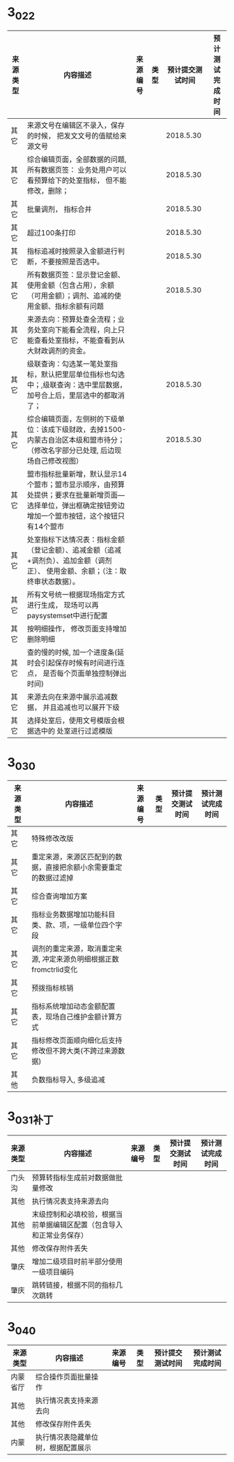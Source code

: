 * 3_0_2_2
| 	来源类型	 | 	内容描述	                                                                                                                                               | 	来源编号	 | 	类型	 | 	预计提交测试时间	 | 	预计测试完成时间	 |
|--------------+------------------------------------------------------------------------------------------------------------------------------------------------------------+--------------+----------+----------------------+----------------------|
| 	其它	     | 	来源文号在编辑区不录入，保存的时候， 把发文文号的值赋给来源文号	                                                                                        | 		         | 		     | 	2018.5.30	        | 		                 |
| 	其它	     | 	综合编辑页面，全部数据的问题, 所有数据页签： 业务处用户可以看预算给下的处室指标， 但不能修改，删除；	                                                   | 		         | 		     | 	2018.5.30	        | 		                 |
| 	其它	     | 	批量调剂， 指标合并	                                                                                                                                    | 		         | 		     | 	2018.5.30	        | 		                 |
| 	其它	     | 	超过100条打印	                                                                                                                                          | 		         | 		     | 	2018.5.30	        | 		                 |
| 	其它	     | 	指标追减时按照录入金额进行判断，不要按照是否选中。	                                                                                                     | 		         | 		     | 	2018.5.30	        | 		                 |
| 	其它	     | 	所有数据页签：显示登记金额、使用金额（包含占用），余额（可用金额）；调剂、追减的使用金额、指标余额有问题	                                               | 		         | 		     | 	2018.5.30	        | 		                 |
| 	其它	     | 	来源去向：预算处查全流程；业务处室向下能看全流程，向上只能查看处室指标，不能查看到从大财政调剂的资金。	                                                 | 		         | 		     | 		                 | 		                 |
| 	其它	     | 	级联查询：勾选某一笔处室指标，默认把里层单位指标也勾选中；,级联查询：选中里层数据，加号合上后，里层选中的都取消了；	                                    | 		         | 		     | 	2018.5.30	        | 		                 |
| 	其它	     | 	综合编辑页面，左侧树的下级单位：该成下级财政，去掉1500-内蒙古自治区本级和盟市待分； （修改名字部分已处理, 后边现场自己修改视图）	                       | 		         | 		     | 	2018.5.30	        | 		                 |
| 	其它	     | 	盟市指标批量新增，默认显示14个盟市；盟市显示顺序，由预算处提供；要求在批量新增页面—选择单位，弹出框确定按钮旁边增加一个盟市按钮，这个按钮只有14个盟市 	 | 		         | 		     | 		                 | 		                 |
| 	其它       | 	处室指标下达情况表：指标金额（登记金额）、追减金额（追减+调剂负）、追加金额（调剂正）、 使用金额、余额；（注：取终审状态数据）。	                       | 		         | 		     | 		                 | 		                 |
| 	其它       | 	所有文号统一根据现场指定方式进行生成， 现场可以再paysystemset中进行配置	                                                                                | 		         | 		     | 		                 | 		                 |
| 	其它       | 	按明细操作， 修改页面支持增加删除明细	                                                                                                                  | 		         | 		     | 		                 | 		                 |
| 	其它       | 	查的慢的时候, 加一个进度条(延时会引起保存时候有时间进行连点， 是否每个页面单独控制弹出时间)	                                                            | 		         | 		     | 		                 | 		                 |
| 	其它       | 	来源去向在来源中展示追减数据， 并且追减也可以展开下级	                                                                                                  | 		         | 		     | 		                 | 		                 |
| 	其它       | 	选择处室后，使用文号模版会根据选中的 处室进行过滤模版	                                                                                                  | 		         | 		     | 		                 | 		                 |

* 3_0_3_0
| 来源类型 | 	内容描述                                                               | 来源编号 | 	类型	 | 预计提交测试时间	 | 预计测试完成时间 |
|----------+--------------------------------------------------------------------------+----------+----------+--------------------+------------------|
| 其它     | 特殊修改改版                                                             |          |          |                    |                  |
| 其它     | 重定来源，来源区匹配到的数据，直接把余额小余需要重定的数据过滤掉				 |          |          |                    |                  |
| 其它     | 综合查询增加方案				                                                 |          |          |                    |                  |
| 其它     | 指标业务数据增加功能科目类、款、项，一级单位四个字段                     | 			   |          |                    |                  |
| 其它     | 调剂的重定来源，取消重定来源, 冲定来源负明细根据正数fromctrlid变化			 |          |          |                    |                  |
| 其它     | 预拨指标核销				                                                     |          |          |                    |                  |
| 其它     | 指标系统增加动态金额配置表，现场自己维护金额计算方式                     |          |          |                    |                  |
| 其它     | 指标修改页面顺向细化后支持修改但不跨大类(不跨过来源数据)                 |          |          |                    |                  |
| 其他     | 负数指标导入, 多级追减                                                   |          |          |                    |                  |
* 3_0_3_1补丁
| 来源类型 | 	内容描述                                                           | 来源编号 | 	类型	 | 预计提交测试时间	 | 预计测试完成时间 |
|----------+----------------------------------------------------------------------+----------+----------+--------------------+------------------|
| 门头沟   | 预算转指标生成前对数据做批量修改                                     |          |          |                    |                  |
| 其他     | 执行情况表支持来源去向                                               |          |          |                    |                  |
| 其他     | 末级控制和必填校验，根据当前单据编辑区配置（包含导入和正常业务保存） |          |          |                    |                  |
| 其他     | 修改保存附件丢失                                                     |          |          |                    |                  |
| 肇庆     | 增加二级项目时前半部分使用一级项目编码                               |          |          |                    |                  |
| 肇庆     | 跳转链接，根据不同的指标几次跳转                                     |          |          |                    |                  |
* 3_0_4_0
| 来源类型 | 	内容描述                                 | 来源编号 | 	类型	 | 预计提交测试时间	 | 预计测试完成时间 |
|----------+--------------------------------------------+----------+----------+--------------------+------------------|
| 内蒙省厅 | 综合操作页面批量操作                       |          |          |                    |                  |
| 其他     | 执行情况表支持来源去向                     |          |          |                    |                  |
| 其他     | 修改保存附件丢失                           |          |          |                    |                  |
| 内蒙     | 执行情况表隐藏单位树，根据配置展示         |          |          |                    |                  |
